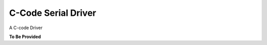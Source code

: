 C-Code Serial Driver
====================

.. contents:: Contents
    :local:
    
A C-code Driver

**To Be Provided**


